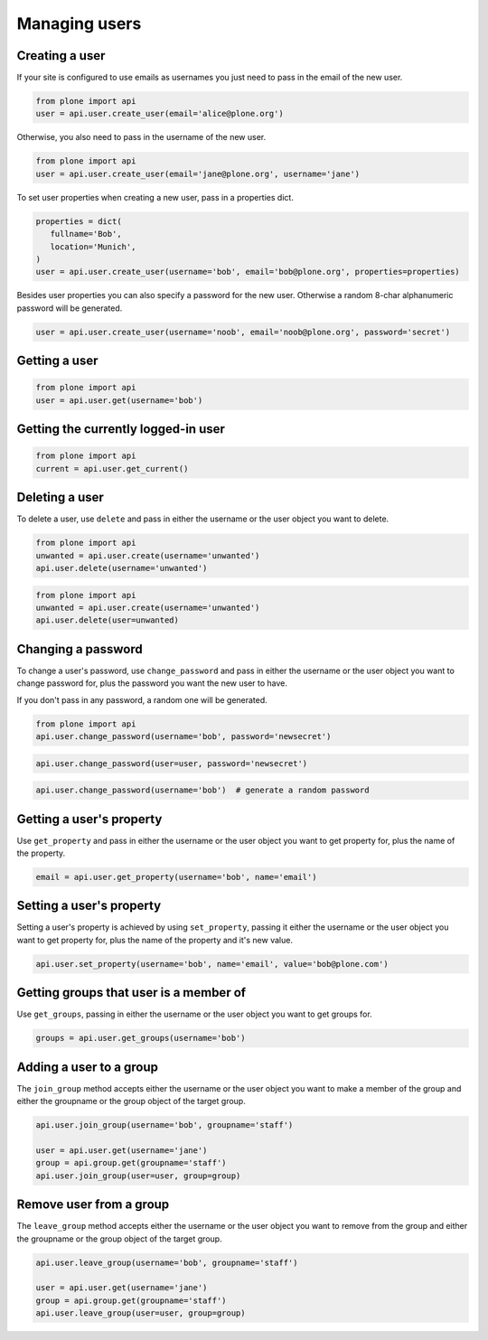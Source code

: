 Managing users
==============

Creating a user
---------------

If your site is configured to use emails as usernames you just need to pass
in the email of the new user.

.. invisible-code-block:: python

   from plone import api
   site = api.get_site()
   site.portal_properties.use_email_as_username = True

.. code-block:: python

   from plone import api
   user = api.user.create_user(email='alice@plone.org')

.. invisible-code-block:: python

   self.assertEquals(user.id, 'alice@plone.org')
   self.assertEquals(user.getProperty('email'), 'alice@plone.org')


Otherwise, you also need to pass in the username of the new user.

.. code-block:: python

   from plone import api
   user = api.user.create_user(email='jane@plone.org', username='jane')

.. invisible-code-block:: python

   self.assertEquals(user.id, 'jane')
   self.assertEquals(user.getProperty('email'), 'jane@plone.org')


To set user properties when creating a new user, pass in a properties dict.

.. code-block:: python

   properties = dict(
      fullname='Bob',
      location='Munich',
   )
   user = api.user.create_user(username='bob', email='bob@plone.org', properties=properties)

.. invisible-code-block:: python

   self.assertEquals(user.getProperty('fullname'), 'Bob')
   self.assertEquals(user.getProperty('location'), 'Munich')


Besides user properties you can also specify a password for the new user.
Otherwise a random 8-char alphanumeric password will be generated.

.. code-block:: python

   user = api.user.create_user(username='noob', email='noob@plone.org', password='secret')

.. invisible-code-block:: python

   self.assertEquals(user._getPassword(), 'secret')


Getting a user
--------------

.. code-block:: python

   from plone import api
   user = api.user.get(username='bob')

.. invisible-code-block:: python

   self.assertEquals(user.id, 'bob')


Getting the currently logged-in user
------------------------------------

.. code-block:: python

   from plone import api
   current = api.user.get_current()

.. invisible-code-block:: python

   self.assertEquals(current.id, 'test_user_1_')


Deleting a user
---------------

To delete a user, use ``delete`` and pass in either the username or the
user object you want to delete.

.. code-block:: python

   from plone import api
   unwanted = api.user.create(username='unwanted')
   api.user.delete(username='unwanted')


.. invisible-code-block:: python

   self.assertNone(api.user.get(username='unwanted'))

.. code-block:: python

   from plone import api
   unwanted = api.user.create(username='unwanted')
   api.user.delete(user=unwanted)


.. invisible-code-block:: python

   self.assertNone(api.user.get(username='unwanted'))


Changing a password
-------------------

To change a user's password, use ``change_password`` and pass in either the
username or the user object you want to change password for, plus the password
you want the new user to have.

If you don't pass in any password, a random one will be generated.

.. code-block:: python

    from plone import api
    api.user.change_password(username='bob', password='newsecret')

.. invisible-code-block:: python

    self.assertEqulas(user._getPassword(), password='newsecret')

.. code-block:: python

    api.user.change_password(user=user, password='newsecret')

.. invisible-code-block:: python

    self.assertEqulas(user._getPassword(), password='newnewsecret')

.. code-block:: python

    api.user.change_password(username='bob')  # generate a random password


Getting a user's property
-------------------------

Use ``get_property`` and pass in either the username or the user object you want
to get property for, plus the name of the property.

.. code-block:: python

    email = api.user.get_property(username='bob', name='email')

.. invisible-code-block:: python

    self.assertEqulas(email, 'bob@plone.org')


Setting a user's property
-------------------------

Setting a user's property is achieved by using ``set_property``, passing it
either the username or the user object you want to get property for,
plus the name of the property and it's new value.

.. code-block:: python

    api.user.set_property(username='bob', name='email', value='bob@plone.com')

.. invisible-code-block:: python

    email = api.user.get_property(username='bob', name='email')
    self.assertEqulas(email, 'bob@plone.com')


Getting groups that user is a member of
---------------------------------------

Use ``get_groups``, passing in either the username or the user object you want
to get groups for.

.. code-block:: python

   groups = api.user.get_groups(username='bob')

.. invisible-code-block:: python

   self.assertEquals(groups, ['staff', ])


Adding a user to a group
------------------------

The ``join_group`` method accepts either the username or the user object you want
to make a member of the group and either the groupname or the group object of
the target group.

.. code-block:: python

   api.user.join_group(username='bob', groupname='staff')

   user = api.user.get(username='jane')
   group = api.group.get(groupname='staff')
   api.user.join_group(user=user, group=group)

.. invisible-code-block:: python

   self.assertEquals(api.user.get_groups(username='bob'), ['staff, '])
   self.assertEquals(api.user.get_groups(username='jane'), ['staff, '])


Remove user from a group
------------------------

The ``leave_group`` method accepts either the username or the user object you
want to remove from the group and either the groupname or the group object of
the target group.

.. code-block:: python

   api.user.leave_group(username='bob', groupname='staff')

   user = api.user.get(username='jane')
   group = api.group.get(groupname='staff')
   api.user.leave_group(user=user, group=group)

.. invisible-code-block:: python

   self.assertEquals(api.user.get_groups(username='bob'), [])
   self.assertEquals(api.user.get_groups(username='jane'), [])

